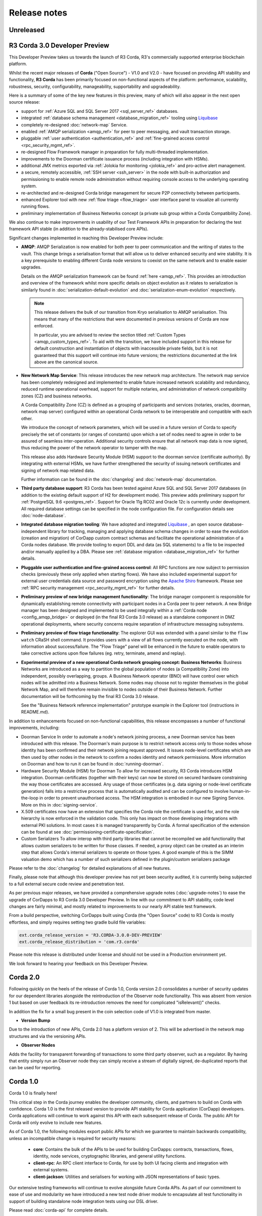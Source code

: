 Release notes
=============

Unreleased
----------

R3 Corda 3.0 Developer Preview
------------------------------
This Developer Preview takes us towards the launch of R3 Corda, R3's commercially supported enterprise blockchain platform.

Whilst the recent major releases of **Corda** ("Open Source") - V1.0 and V2.0 - have focused on providing API stability and
functionality, **R3 Corda** has been primarily focused on non-functional aspects of the platform: performance, scalability,
robustness, security, configurability, manageability, supportability and upgradeability.

Here is a summary of some of the key new features in this preview, many of which will also appear in the next open
source release:

- support for :ref:`Azure SQL and SQL Server 2017 <sql_server_ref>` databases.
- integrated :ref:`database schema management <database_migration_ref>` tooling using `Liquibase <http://www.liquibase.org/>`_
- completely re-designed :doc:`network-map` Service.
- enabled :ref:`AMQP serialization <amqp_ref>` for peer to peer messaging, and vault transaction storage.
- pluggable :ref:`user authentication <authentication_ref>` and :ref:`fine-grained access control <rpc_security_mgmt_ref>`.
- re-designed Flow Framework manager in preparation for fully multi-threaded implementation.
- improvements to the Doorman certificate issuance process (including integration with HSMs).
- additional JMX metrics exported via :ref:`Jolokia for monitoring <jolokia_ref>` and pro-active alert management.
- a secure, remotely accessible, :ref:`SSH server <ssh_server>` in the node with built-in authorization and permissioning to enable remote
  node administration without requiring console access to the underlying operating system.
- re-architected and re-designed Corda bridge management for secure P2P connectivity between participants.
- enhanced Explorer tool with new :ref:`flow triage <flow_triage>` user interface panel to visualize all currently running flows.
- preliminary implementation of Business Networks concept (a private sub group within a Corda Compatibility Zone).

We also continue to make improvements in usability of our Test Framework APIs in preparation for declaring the test
framework API stable (in addition to the already-stabilised core APIs).

Significant changes implemented in reaching this Developer Preview include:

* **AMQP**:
  AMQP Serialization is now enabled for both peer to peer communication and the writing of states to the vault. This
  change brings a serialisation format that will allow us to deliver enhanced security and wire stability. It is a key
  prerequisite to enabling different Corda node versions to coexist on the same network and to enable easier upgrades.

  Details on the AMQP serialization framework can be found :ref:`here <amqp_ref>`. This provides an introduction and
  overview of the framework whilst more specific details on object evolution as it relates to serialization is similarly
  found in :doc:`serialization-default-evolution` and :doc:`serialization-enum-evolution` respectively.

  .. note:: This release delivers the bulk of our transition from Kryo serialisation to AMQP serialisation. This means that many of the restrictions
    that were documented in previous versions of Corda are now enforced.

    In particular, you are advised to review the section titled :ref:`Custom Types <amqp_custom_types_ref>`.
    To aid with the transition, we have included support in this release for default construction and instantiation of
    objects with inaccessible private fields, but it is not guaranteed that this support will continue into future versions;
    the restrictions documented at the link above are the canonical source.

* **New Network Map Service**:
  This release introduces the new network map architecture. The network map service has been completely redesigned and
  implemented to enable future increased network scalability and redundancy, reduced runtime operational overhead,
  support for multiple notaries, and administration of network compatibility zones (CZ) and business networks.

  A Corda Compatibility Zone (CZ) is defined as a grouping of participants and services (notaries, oracles,
  doorman, network map server) configured within an operational Corda network to be interoperable and compatible with
  each other.

  We introduce the concept of network parameters, which will be used in a future version of Corda to specify precisely
  the set of constants (or ranges of constants) upon which a set of nodes need to agree in order to be assured of seamless
  inter-operation. Additional security controls ensure that all network map data is now signed, thus reducing the power
  of the network operator to tamper with the map.

  This release also adds Hardware Security Module (HSM) support to the doorman service (certificate authority).
  By integrating with external HSMs, we have further strengthened the security of issuing network certificates and
  signing of network map related data.

  Further information can be found in the :doc:`changelog` and :doc:`network-map` documentation.

* **Third party database support**:
  R3 Corda has been tested against Azure SQL and SQL Server 2017 databases (in addition to the existing default support
  of H2 for development mode). This preview adds preliminary support for :ref:`PostgreSQL 9.6 <postgres_ref>`.
  Support for Oracle 11g RC02 and Oracle 12c is currently under development. All required database settings can be
  specified in the node configuration file. For configuration details see :doc:`node-database`.

* **Integrated database migration tooling**:
  We have adopted and integrated `Liquibase <http://www.liquibase.org/>`_ , an open source database-independent library
  for tracking, managing and applying database schema changes in order to ease the evolution (creation and migration) of
  CorDapp custom contract schemas and facilitate the operational administration of a Corda nodes database.
  We provide tooling to export DDL and data (as SQL statements) to a file to be inspected and/or manually applied by a DBA.
  Please see :ref:`database migration <database_migration_ref>` for further details.

* **Pluggable user authentication and fine-grained access control**:
  All RPC functions are now subject to permission checks (previously these only applied when starting flows).
  We have also included experimental support for external user credentials data source and password encryption using the
  `Apache Shiro <https://shiro.apache.org>`_ framework. Please see :ref:`RPC security management <rpc_security_mgmt_ref>` for further details.

* **Preliminary preview of new bridge management functionality**:
  The bridge manager component is responsible for dynamically establishing remote connectivity with participant nodes
  in a Corda peer to peer network. A new Bridge manager has been designed and implemented to be used integrally
  within a :ref:`Corda node <config_amqp_bridge>` or deployed (in the final R3 Corda 3.0 release) as a standalone component in DMZ operational deployments,
  where security concerns require separation of infrastructure messaging subsystems.

* **Preliminary preview of flow triage functionality**:
  The explorer GUI was extended with a panel similar to the ``flow watch`` CRaSH shell command. It provides users with a view of all
  flows currently executed on the node, with information about success/failure. The "Flow Triage" panel will be enhanced in the future
  to enable operators to take corrective actions upon flow failures (eg. retry, terminate, amend and replay).

* **Experimental preview of a new operational Corda network grouping concept: Business Networks**:
  Business Networks are introduced as a way to partition the global population of nodes (a Compatibility Zone) into
  independent, possibly overlapping, groups. A Business Network operator (BNO) will have control over which nodes will
  be admitted into a Business Network. Some nodes may choose not to register themselves in the global Network Map, and
  will therefore remain invisible to nodes outside of their Business Network. Further documentation will be forthcoming
  by the final R3 Corda 3.0 release.

  See the "Business Network reference implementation" prototype example in the Explorer tool (instructions in README.md).

In addition to enhancements focused on non-functional capabilities, this release encompasses a number of functional
improvements, including:

* Doorman Service
  In order to automate a node's network joining process, a new Doorman service has been introduced with this release.
  The Doorman's main purpose is to restrict network access only to those nodes whose identity has been confirmed and their network joining request approved.
  It issues node-level certificates which are then used by other nodes in the network to confirm a nodes identity and network permissions.
  More information on Doorman and how to run it can be found in :doc:`running-doorman`.

* Hardware Security Module (HSM) for Doorman
  To allow for increased security, R3 Corda introduces HSM integration. Doorman certificates (together with their keys)
  can now be stored on secured hardware constraining the way those certificates are accessed. Any usage of those certificates
  (e.g. data signing or node-level certificate generation) falls into a restrictive process that is automatically audited
  and can be configured to involve human-in-the-loop in order to prevent unauthorised access. The HSM integration is embodied
  in our new Signing Service. More on this in :doc:`signing-service`.

* X.509 certificates now have an extension that specifies the Corda role the certificate is used for, and the role
  hierarchy is now enforced in the validation code. This only has impact on those developing integrations with external
  PKI solutions. In most cases it is managed transparently by Corda. A formal specification of the extension can be
  found at see :doc:`permissioning-certificate-specification`.

* Custom Serializers
  To allow interop with third party libraries that cannot be recompiled we add functionality that allows custom serializers
  to be written for those classes. If needed, a proxy object can be created as an interim step that allows Corda's internal
  serializers to operate on those types. A good example of this is the SIMM valuation demo which has a number of such
  serializers defined in the plugin/custom serializers package

Please refer to the :doc:`changelog` for detailed explanations of all new features.

Finally, please note that although this developer preview has not yet been security audited, it is currently being subjected
to a full external secure code review and penetration test.

As per previous major releases, we have provided a comprehensive upgrade notes (:doc:`upgrade-notes`) to ease the upgrade
of CorDapps to R3 Corda 3.0 Developer Preview. In line with our commitment to API stability, code level changes
are fairly minimal, and mostly related to improvements to our nearly API stable test framework.

From a build perspective, switching CorDapps built using Corda (the "Open Source" code) to R3 Corda is mostly effortless,
and simply requires setting two gradle build file variables:

.. sourcecode:: shell

  ext.corda_release_version = 'R3.CORDA-3.0.0-DEV-PREVIEW'
  ext.corda_release_distribution = 'com.r3.corda'

Please note this release is distributed under license and should not be used in a Production environment yet.

We look forward to hearing your feedback on this Developer Preview.

Corda 2.0
---------
Following quickly on the heels of the release of Corda 1.0, Corda version 2.0 consolidates
a number of security updates for our dependent libraries alongside the reintroduction of the Observer node functionality.
This was absent from version 1 but based on user feedback its re-introduction removes the need for complicated "isRelevant()" checks.

In addition the fix for a small bug present in the coin selection code of V1.0 is integrated from master.

* **Version Bump**

Due to the introduction of new APIs, Corda 2.0 has a platform version of 2. This will be advertised in the network map structures
and via the versioning APIs.

* **Observer Nodes**

Adds the facility for transparent forwarding of transactions to some third party observer, such as a regulator. By having
that entity simply run an Observer node they can simply receive a stream of digitally signed, de-duplicated reports that
can be used for reporting.

Corda 1.0
---------
Corda 1.0 is finally here!

This critical step in the Corda journey enables the developer community, clients, and partners to build on Corda with confidence.
Corda 1.0 is the first released version to provide API stability for Corda application (CorDapp) developers.
Corda applications will continue to work against this API with each subsequent release of Corda. The public API for Corda
will only evolve to include new features.

As of Corda 1.0, the following modules export public APIs for which we guarantee to maintain backwards compatibility,
unless an incompatible change is required for security reasons:

 * **core**: 
   Contains the bulk of the APIs to be used for building CorDapps: contracts, transactions, flows, identity, node services, 
   cryptographic libraries, and general utility functions.

 * **client-rpc**: 
   An RPC client interface to Corda, for use by both UI facing clients and integration with external systems.

 * **client-jackson**: 
   Utilities and serialisers for working with JSON representations of basic types.

Our extensive testing frameworks will continue to evolve alongside future Corda APIs. As part of our commitment to ease of use and modularity
we have introduced a new test node driver module to encapsulate all test functionality in support of building standalone node integration
tests using our DSL driver.

Please read :doc:`corda-api` for complete details.

.. note:: it may be necessary to recompile applications against future versions of the API until we begin offering
         `ABI (Application Binary Interface) <https://en.wikipedia.org/wiki/Application_binary_interface>`_ stability as well.
         We plan to do this soon after this release of Corda.

Significant changes implemented in reaching Corda API stability include:

* **Flow framework**:
  The Flow framework communications API has been redesigned around session based communication with the introduction of a new 
  ``FlowSession`` to encapsulate the counterparty information associated with a flow. 
  All shipped Corda flows have been upgraded to use the new `FlowSession`. Please read :doc:`api-flows` for complete details.

* **Complete API cleanup**:
  Across the board, all our public interfaces have been thoroughly revised and updated to ensure a productive and intuitive developer experience.
  Methods and flow naming conventions have been aligned with their semantic use to ease the understanding of CorDapps.
  In addition, we provide ever more powerful re-usable flows (such as `CollectSignaturesFlow`) to minimize the boiler-plate code developers need to write.

* **Simplified annotation driven scanning**:
  CorDapp configuration has been made simpler through the removal of explicit configuration items in favour of annotations
  and classpath scanning. As an example, we have now completely removed the `CordaPluginRegistry` configuration.
  Contract definitions are no longer required to explicitly define a legal contract reference hash. In their place an
  optional `LegalProseReference` annotation to specify a URI is used.

* **Java usability**:
  All code has been updated to enable simple access to static API parameters. Developers no longer need to 
  call getter methods, and can reference static API variables directly.

In addition to API stability this release encompasses a number of major functional improvements, including:

* **Contract constraints**:
  Provides a means with which to enforce a specific implementation of a State's verify method during transaction verification.
  When loading an attachment via the attachment classloader, constraints of a transaction state are checked against the 
  list of attachment hashes provided, and the attachment is rejected if the constraints are not matched.

* **Signature Metadata support**:
  Signers now have the ability to add metadata to their digital signatures. Whereas previously a user could only sign the Merkle root of a
  transaction, it is now possible for extra information to be attached to a signature, such as a platform version
  and the signature-scheme used.

  .. image:: resources/signatureMetadata.png

* **Backwards compatibility and improvements to core transaction data structures**:
  A new Merkle tree model has been introduced that utilises sub-Merkle trees per component type. Components of the
  same type, such as inputs or commands, are grouped together and form their own Merkle tree. Then, the roots of
  each group are used as leaves in the top-level Merkle tree. This model enables backwards compatibility, in the
  sense that if new component types are added in the future, old clients will still be able to compute the Merkle root
  and relay transactions even if they cannot read (deserialise) the new component types. Due to the above,
  `FilterTransaction` has been made simpler with a structure closer to `WireTransaction`. This has the effect of making the API
  more user friendly and intuitive for both filtered and unfiltered transactions.

* **Enhanced component privacy**:
  Corda 1.0 is equipped with a scalable component visibility design based on the above sophisticated
  sub-tree model and the introduction of nonces per component. Roughly, an initial base-nonce, the "privacy-salt",
  is used to deterministically generate nonces based on the path of each component in the tree. Because each component
  is accompanied by a nonce, we protect against brute force attacks, even against low-entropy components. In addition,
  a new privacy feature is provided that allows non-validating notaries to ensure they see all inputs and if there was a
  `TimeWindow` in the original transaction. Due to the above, a malicious user cannot selectively hide one or more
  input states from the notary that would enable her to bypass the double-spending check. The aforementioned
  functionality could also be applied to Oracles so as to ensure all of the commands are visible to them.

  .. image:: resources/subTreesPrivacy.png

* **Full support for confidential identities**:
  This includes rework and improvements to the identity service to handle both `well known` and `confidential` identities.
  This work ships in an experimental module in Corda 1.0, called `confidential-identities`. API stabilisation of confidential
  identities will occur as we make the integration of this privacy feature into applications even easier for developers.

* **Re-designed network map service**:
  The foundations for a completely redesigned network map service have been implemented to enable future increased network 
  scalability and redundancy, support for multiple notaries, and administration of network compatibility zones and business networks.

Finally, please note that the 1.0 release has not yet been security audited.

We have provided a comprehensive :doc:`upgrade-notes` to ease the transition of migrating CorDapps to Corda 1.0

Upgrading to this release is strongly recommended, and you will be safe in the knowledge that core APIs will no longer break.

Thank you to all contributors for this release!
